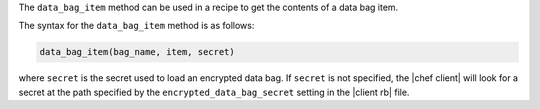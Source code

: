 .. The contents of this file are included in multiple topics.
.. This file should not be changed in a way that hinders its ability to appear in multiple documentation sets.

The ``data_bag_item`` method can be used in a recipe to get the contents of a data bag item. 

The syntax for the ``data_bag_item`` method is as follows:

.. code-block:: ruby

   data_bag_item(bag_name, item, secret)

where ``secret`` is the secret used to load an encrypted data bag. If ``secret`` is not specified, the |chef client| will look for a secret at the path specified by the ``encrypted_data_bag_secret`` setting in the |client rb| file.

